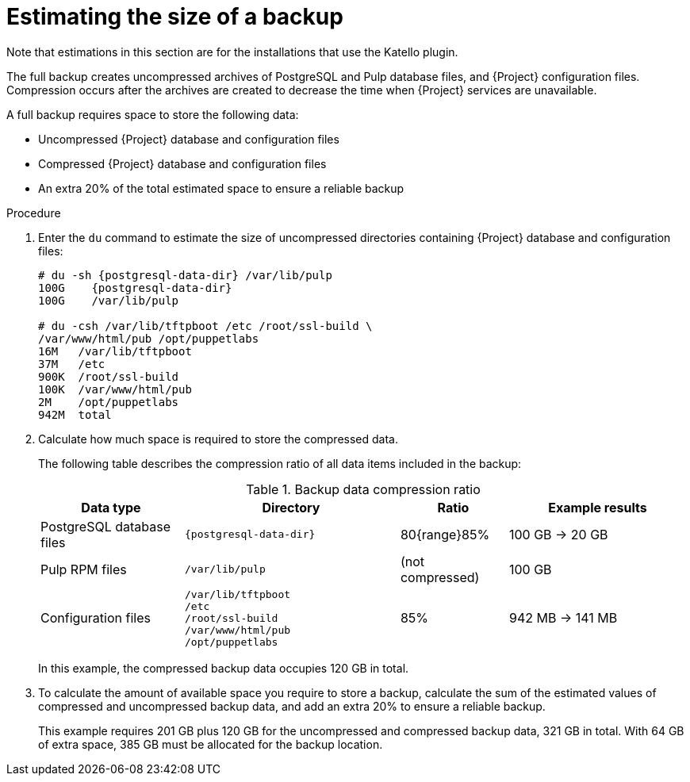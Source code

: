 [id="Estimating_the_Size_of_a_Backup_{context}"]
= Estimating the size of a backup

ifndef::satellite,orcharhino[]
Note that estimations in this section are for the installations that use the Katello plugin.
endif::[]

The full backup creates uncompressed archives of PostgreSQL and Pulp database files, and {Project} configuration files.
Compression occurs after the archives are created to decrease the time when {Project} services are unavailable.

A full backup requires space to store the following data:

* Uncompressed {Project} database and configuration files
* Compressed {Project} database and configuration files
* An extra 20% of the total estimated space to ensure a reliable backup

.Procedure
. Enter the `du` command to estimate the size of uncompressed directories containing {Project} database and configuration files:
+
[options="nowrap", subs="+quotes,attributes"]
----
# du -sh {postgresql-data-dir} /var/lib/pulp
100G    {postgresql-data-dir}
100G	/var/lib/pulp

# du -csh /var/lib/tftpboot /etc /root/ssl-build \
/var/www/html/pub /opt/puppetlabs
16M   /var/lib/tftpboot
37M   /etc
900K  /root/ssl-build
100K  /var/www/html/pub
2M    /opt/puppetlabs
942M  total
----
. Calculate how much space is required to store the compressed data.
+
The following table describes the compression ratio of all data items included in the backup:
+
.Backup data compression ratio
[cols="4,6,3,5"]
|===
|Data type |Directory |Ratio |Example results

|PostgreSQL database files
|`{postgresql-data-dir}`
|80{range}85%
|100 GB -> 20 GB

|Pulp RPM files
|`/var/lib/pulp`
|(not compressed)
|100 GB

|Configuration files
a|`/var/lib/tftpboot` +
`/etc` +
`/root/ssl-build` +
`/var/www/html/pub` +
`/opt/puppetlabs`
|85%
|942 MB -> 141 MB
|===
+
In this example, the compressed backup data occupies 120 GB in total.
. To calculate the amount of available space you require to store a backup, calculate the sum of the estimated values of compressed and uncompressed backup data, and add an extra 20% to ensure a reliable backup.
+
This example requires 201 GB plus 120 GB for the uncompressed and compressed backup data, 321 GB in total.
With 64 GB of extra space, 385 GB must be allocated for the backup location.
